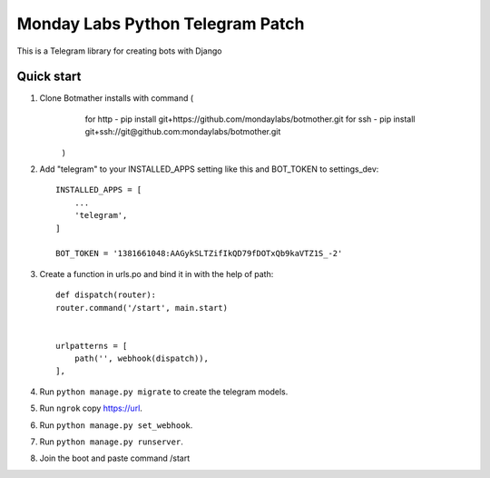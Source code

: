 =====
Monday Labs Python Telegram Patch
=====

This is a Telegram library for creating bots with Django

Quick start
-----------

1. Clone Botmather installs with command (
        for http - pip install git+https://github.com/mondaylabs/botmother.git
        for ssh  - pip install git+ssh://git@github.com:mondaylabs/botmother.git
    )

2. Add "telegram" to your INSTALLED_APPS setting like this and BOT_TOKEN to settings_dev::

    INSTALLED_APPS = [
        ...
        'telegram',
    ]

    BOT_TOKEN = '1381661048:AAGykSLTZifIkQD79fDOTxQb9kaVTZ1S_-2'

3. Create a function in urls.po and bind it in with the help of path::

    def dispatch(router):
    router.command('/start', main.start)


    urlpatterns = [
        path('', webhook(dispatch)),
    ],

4. Run ``python manage.py migrate`` to create the telegram models.

5. Run ``ngrok`` copy https://url.

6. Run ``python manage.py set_webhook``.

7. Run ``python manage.py runserver``.

8. Join the boot and paste command /start
